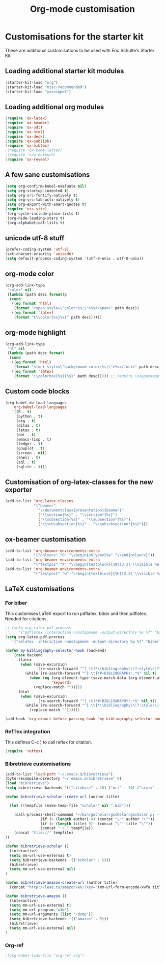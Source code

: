 #+TITLE: Org-mode customisation
#+OPTIONS: toc:nil num:nil ^:nil

* Customisations for the starter kit

These are additional customisations to be used with Eric Schulte's Starter Kit.
** Loading additional starter kit modules

#+begin_src emacs-lisp
(starter-kit-load "org")
(starter-kit-load "misc-recommended")
(starter-kit-load "yasnippet")
#+end_src

** Loading additional org modules

#+begin_src emacs-lisp
(require 'ox-latex)
(require 'ox-beamer)
(require 'ox-odt)
(require 'ox-html)
(require 'ox-deck)
(require 'ox-publish)
(require 'ox-bibtex)
;(require 'ox-koma-letter)
;(require 'org-notmuch)
(require 'ox-reveal)
#+end_src

** A few sane customisations


#+begin_src emacs-lisp
(setq org-confirm-babel-evaluate nil)
(setq org-startup-indented t)
(setq org-src-fontify-natively t)
(setq org-src-tab-acts-natively t)
(setq org-export-with-smart-quotes t)
(require 'ess-site)
'(org-cycle-include-plain-lists t)
'(org-hide-leading-stars t)
'(org-alphabetical-lists t)
#+end_src

** unicode utf-8 stuff

#+begin_src emacs-lisp
(prefer-coding-system 'utf-8)
(set-charset-priority 'unicode)
(setq default-process-coding-system '(utf-8-unix . utf-8-unix))
#+end_src

** org-mode color

#+begin_src emacs-lisp
(org-add-link-type
 "color" nil
 (lambda (path desc format)p
  (cond
   ((eq format 'html)
    (format "<span style=\"color:%s;\">%s</span>" path desc))
   ((eq format 'latex)
    (format "{\\color{%s}%s}" path desc)))))
#+end_src

** org-mode highlight

#+begin_src emacs-lisp
(org-add-link-type
 "hl" nil
 (lambda (path desc format)
  (cond
   ((eq format 'html)
    (format "<font style=\"background-color:%s;\">%s</font>" path desc))
   ((eq format 'latex)
    (format "\\colorbox{%s}{%s}" path desc))))) ;; require \usepackage{color}
#+end_src

** Custom code blocks

#+begin_src emacs-lisp
(org-babel-do-load-languages
   'org-babel-load-languages
   '((R . t)
     (python . t)
     (org . t)
     (ditaa . t)
     (latex . t)
     (dot . t)
     (emacs-lisp . t)
     (ledger . t)
     (gnuplot . t)
     (screen . nil)
     (shell . t)
     (sql . t)
     (sqlite . t)))
#+end_src

#+RESULTS:

** Customisation of org-latex-classes for the new exporter

#+begin_src emacs-lisp
(add-to-list 'org-latex-classes
             '("beamer"
               "\\documentclass[presentation]{beamer}"
               ("\\section{%s}" . "\\section*{%s}")
               ("\\subsection{%s}" . "\\subsection*{%s}")
               ("\\subsubsection{%s}" . "\\subsubsection*{%s}")))
#+end_src

** ox-beamer customisation

#+begin_src emacs-lisp
(add-to-list 'org-beamer-environments-extra
             '("onlyenv" "O" "\\begin{onlyenv}%a" "\\end{onlyenv}"))
(add-to-list 'org-beamer-environments-extra
             '("textpos" "X" "\\begin{textblock}{10}(3,3) \\visible %a {" "} \\end{textblock}"))
(add-to-list 'org-beamer-environments-extra
             '("textpos1" "w" "\\begin{textblock}{%h}(3,3) \\visible %a {" "} \\end{textblock}"))
#+end_src

** LaTeX customisations
*** For biber

This customises LaTeX export to run pdflatex, biber and then pdflatex. Needed for citations.

#+begin_src emacs-lisp
  ;; (setq org-latex-pdf-process
  ;;    '("pdflatex -interaction nonstopmode -output-directory %o %f" "biber %b" "pdflatex -interaction nonstopmode -output-directory %o %f" "pdflatex -interaction nonstopmode -output-directory %o %f"))
  (setq org-latex-pdf-process
     '("xelatex -interaction nonstopmode -output-directory %o %f" "biber %b" "xelatex -interaction nonstopmode -output-directory %o %f" "xelatex -interaction nonstopmode -output-directory %o %f"))
#+end_src



#+begin_src emacs-lisp
(defun my-bibliography-selector-hook (backend)
    (case backend
      (latex
       (when (save-excursion
               (re-search-forward "^[ \t]*\\bibliography\\(?:style\\)?{" nil t))
         (while (re-search-forward "^[ \t]*#+BIBLIOGRAPHY:.*$" nil t)
           (when (eq (org-element-type (save-match-data (org-element-at-point)))
                     'keyword)
             (replace-match "")))))
      (html
       (when (save-excursion
               (re-search-forward "^[ \t]*#+BIBLIOGRAPHY:.*$" nil t))
         (while (re-search-forward "^[ \t]*\\bibliography\\(?:style\\)?{.*$" nil t)
           (replace-match ""))))))

(add-hook 'org-export-before-parsing-hook 'my-bibliography-selector-hook)
#+end_src

*** RefTex integration

This defines C-c ) to call reftex for citation.

#+begin_src emacs-lisp
  (require 'reftex) 
#+end_src

*** Bibretrieve customisations

#+begin_src emacs-lisp
(add-to-list 'load-path "~/.emacs.d/bibretrieve")
(byte-recompile-directory "~/.emacs.d/bibretrieve" 0)
(load "bibretrieve")
(setq bibretrieve-backends '(("citebase" . 10) ("mrl" . 10) ("arxiv" . 5) ("zbm" . 5)))

(defun bibretrieve-scholar-create-url (author title)

  (let ((tempfile (make-temp-file "scholar" nil ".bib")))

    (call-process-shell-command "~/bin/gscholar/gscholar/gscholar.py --all" nil nil nil 
                (if (> (length author) 0) (concat "\"" author "\""))
                (if (> (length title) 0)  (concat "\"" title "\""))
                (concat " > " tempfile))
    (concat "file://" tempfile)
))

(defun bibretrieve-scholar ()
  (interactive)
  (setq mm-url-use-external t)
  (setq bibretrieve-backends '(("scholar" . 5)))
  (bibretrieve)
  (setq mm-url-use-external nil)
)

(defun bibretrieve-amazon-create-url (author title)
  (concat "http://lead.to/amazon/en/?key="(mm-url-form-encode-xwfu title) "&si=ble&op=bt&bn=&so=sa&ht=us"))

(defun bibretrieve-amazon ()
  (interactive)
  (setq mm-url-use-external t)
  (setq mm-url-program "w3m")
  (setq mm-url-arguments (list "-dump"))
  (setq bibretrieve-backends '(("amazon" . 5)))
  (bibretrieve)
  (setq mm-url-use-external nil)
)
#+end_src

*** Org-ref
#+BEGIN_SRC emacs-lisp
;(org-babel-load-file "org-ref.org")
#+END_SRC

